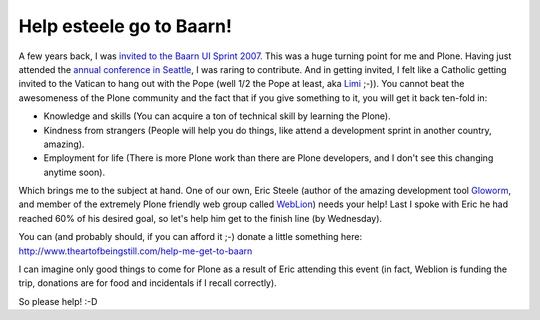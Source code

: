 Help esteele go to Baarn!
=========================

.. post:: 2009/01/23
   :tags: plone, python
   :category: python
   :author: me
   :location: DC
   :language: en

A few years back, I was `invited to the Baarn UI Sprint 2007.`_ This was a huge turning point for me and Plone. Having just attended the `annual conference in Seattle`_, I was raring to contribute. And in getting invited, I felt like a Catholic getting invited to the Vatican to hang out with the Pope (well 1/2 the Pope at least, aka `Limi`_ ;-)). You cannot beat the awesomeness of the Plone community and the fact that if you give something to it, you will get it back ten-fold in:

-  Knowledge and skills (You can acquire a ton of technical skill by learning the Plone).
-  Kindness from strangers (People will help you do things, like attend a development sprint in another country, amazing).
-  Employment for life (There is more Plone work than there are Plone developers, and I don't see this changing anytime soon).

Which brings me to the subject at hand. One of our own, Eric Steele (author of the amazing development tool `Gloworm`_, and member of the extremely Plone friendly web group called `WebLion`_) needs your help!  Last I spoke with Eric he had reached 60% of his desired goal, so let's help him get to the finish line (by Wednesday).

You can (and probably should, if you can afford it ;-) donate a little something here: `http://www.theartofbeingstill.com/help-me-get-to-baarn`_

I can imagine only good things to come for Plone as a result of Eric attending this event (in fact, Weblion is funding the trip, donations are for food and incidentals if I recall correctly).

So please help! :-D

.. _invited to the Baarn UI Sprint 2007.: http://plone.org/events/sprints/past-sprints/baarn-ui-sprint-2007/
.. _annual conference in Seattle: http://plone.org/events/conferences/seattle-2006
.. _Limi: http://limi.net
.. _Gloworm: http://plone.org/products/gloworm/
.. _WebLion: http://weblion.psu.edu/
.. _`http://www.theartofbeingstill.com/help-me-get-to-baarn`: http://www.theartofbeingstill.com/help-me-get-to-baarn
